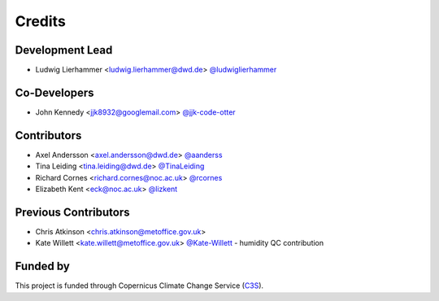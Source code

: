 =======
Credits
=======

Development Lead
----------------

* Ludwig Lierhammer <ludwig.lierhammer@dwd.de> `@ludwiglierhammer <https://github.com/ludwiglierhammer>`_

Co-Developers
-------------

* John Kennedy <jjk8932@googlemail.com> `@jjk-code-otter <https://github.com/jjk-code-otter>`_

Contributors
------------

* Axel Andersson <axel.andersson@dwd.de> `@aanderss <https://github.com/aanderss>`_

* Tina Leiding <tina.leiding@dwd.de> `@TinaLeiding <https://github.com/TinaLeiding>`_

* Richard Cornes <richard.cornes@noc.ac.uk> `@rcornes <https://github.com/rcornes>`_

* Elizabeth Kent <eck@noc.ac.uk> `@lizkent <https://github.com/lizkent>`_

Previous Contributors
---------------------

* Chris Atkinson <chris.atkinson@metoffice.gov.uk>
* Kate Willett <kate.willett@metoffice.gov.uk> `@Kate-Willett <https://github.com/Kate-Willett>`_
  - humidity QC contribution

Funded by
---------
This project is funded through Copernicus Climate Change Service (C3S_).

.. _C3S: https://climate.copernicus.eu/
